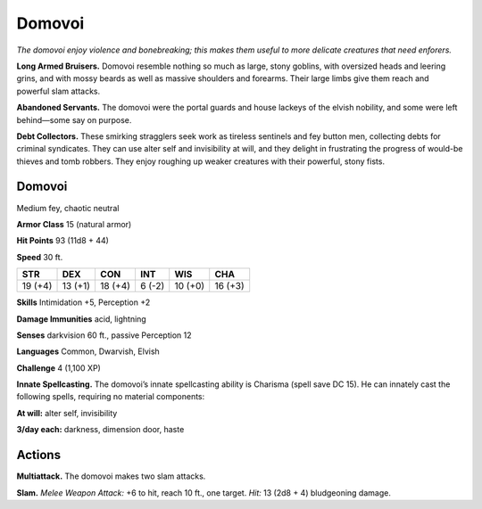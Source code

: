 
.. _tob:domovoi:

Domovoi
-------

*The domovoi enjoy violence and bonebreaking; this makes them
useful to more delicate creatures that need enforers.*

**Long Armed Bruisers.** Domovoi resemble nothing so much
as large, stony goblins, with oversized heads and leering grins,
and with mossy beards as well as massive shoulders and forearms.
Their large limbs give them reach and powerful slam attacks.

**Abandoned Servants.** The domovoi were the portal guards
and house lackeys of the elvish nobility, and some were left
behind—some say on purpose.

**Debt Collectors.** These smirking stragglers seek work
as tireless sentinels and fey button men, collecting debts for
criminal syndicates. They can use alter self and invisibility at will,
and they delight in frustrating the progress of would-be thieves
and tomb robbers. They enjoy roughing up weaker creatures
with their powerful, stony fists.

Domovoi
~~~~~~~

Medium fey, chaotic neutral

**Armor Class** 15 (natural armor)

**Hit Points** 93 (11d8 + 44)

**Speed** 30 ft.

+-----------+-----------+-----------+-----------+-----------+-----------+
| STR       | DEX       | CON       | INT       | WIS       | CHA       |
+===========+===========+===========+===========+===========+===========+
| 19 (+4)   | 13 (+1)   | 18 (+4)   | 6 (-2)    | 10 (+0)   | 16 (+3)   |
+-----------+-----------+-----------+-----------+-----------+-----------+

**Skills** Intimidation +5, Perception +2

**Damage Immunities** acid, lightning

**Senses** darkvision 60 ft., passive Perception 12

**Languages** Common, Dwarvish, Elvish

**Challenge** 4 (1,100 XP)

**Innate Spellcasting.** The domovoi’s innate spellcasting ability is
Charisma (spell save DC 15). He can innately cast the following
spells, requiring no material components:

**At will:** alter self, invisibility

**3/day each:** darkness, dimension door, haste

Actions
~~~~~~~

**Multiattack.** The domovoi makes two slam attacks.

**Slam.** *Melee Weapon Attack:* +6 to hit, reach 10 ft., one target.
*Hit:* 13 (2d8 + 4) bludgeoning damage.
